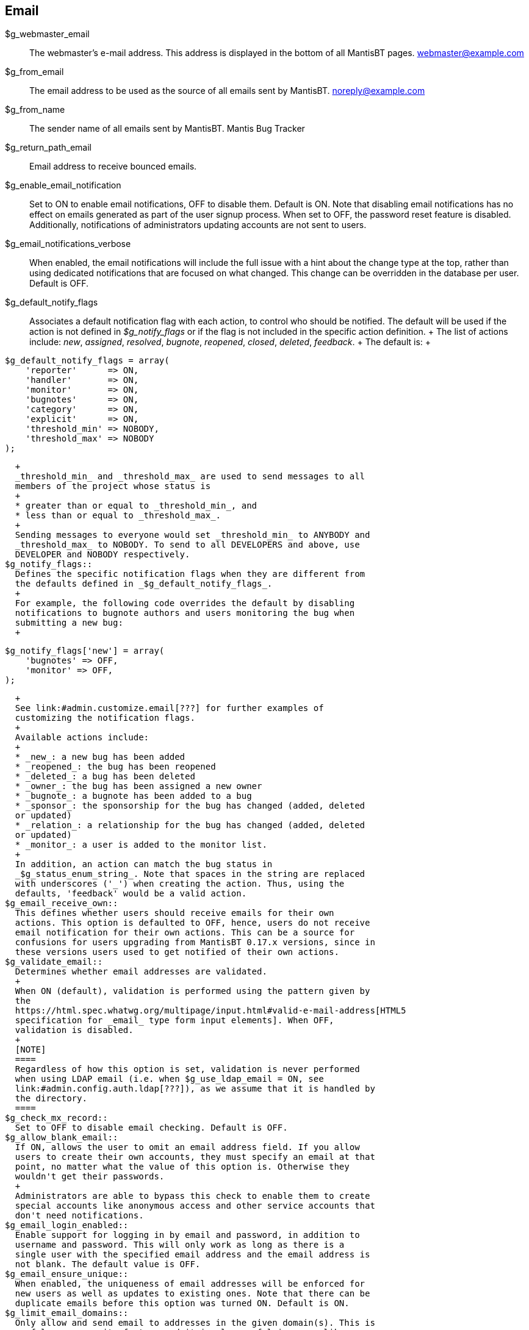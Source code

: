 [[admin.config.email]]
== Email

$g_webmaster_email::
  The webmaster's e-mail address. This address is displayed in the
  bottom of all MantisBT pages. webmaster@example.com
$g_from_email::
  The email address to be used as the source of all emails sent by
  MantisBT. noreply@example.com
$g_from_name::
  The sender name of all emails sent by MantisBT. Mantis Bug Tracker
$g_return_path_email::
  Email address to receive bounced emails.
$g_enable_email_notification::
  Set to ON to enable email notifications, OFF to disable them. Default
  is ON. Note that disabling email notifications has no effect on emails
  generated as part of the user signup process. When set to OFF, the
  password reset feature is disabled. Additionally, notifications of
  administrators updating accounts are not sent to users.
$g_email_notifications_verbose::
  When enabled, the email notifications will include the full issue with
  a hint about the change type at the top, rather than using dedicated
  notifications that are focused on what changed. This change can be
  overridden in the database per user. Default is OFF.
$g_default_notify_flags::
  Associates a default notification flag with each action, to control
  who should be notified. The default will be used if the action is not
  defined in _$g_notify_flags_ or if the flag is not included in the
  specific action definition.
  +
  The list of actions include: _new_, _assigned_, _resolved_, _bugnote_,
  _reopened_, _closed_, _deleted_, _feedback_.
  +
  The default is:
  +
....
$g_default_notify_flags = array(
    'reporter'      => ON,
    'handler'       => ON,
    'monitor'       => ON,
    'bugnotes'      => ON,
    'category'      => ON,
    'explicit'      => ON,
    'threshold_min' => NOBODY,
    'threshold_max' => NOBODY
);
....
  +
  _threshold_min_ and _threshold_max_ are used to send messages to all
  members of the project whose status is
  +
  * greater than or equal to _threshold_min_, and
  * less than or equal to _threshold_max_.
  +
  Sending messages to everyone would set _threshold_min_ to ANYBODY and
  _threshold_max_ to NOBODY. To send to all DEVELOPERS and above, use
  DEVELOPER and NOBODY respectively.
$g_notify_flags::
  Defines the specific notification flags when they are different from
  the defaults defined in _$g_default_notify_flags_.
  +
  For example, the following code overrides the default by disabling
  notifications to bugnote authors and users monitoring the bug when
  submitting a new bug:
  +
....
$g_notify_flags['new'] = array(
    'bugnotes' => OFF,
    'monitor' => OFF,
);
....
  +
  See link:#admin.customize.email[???] for further examples of
  customizing the notification flags.
  +
  Available actions include:
  +
  * _new_: a new bug has been added
  * _reopened_: the bug has been reopened
  * _deleted_: a bug has been deleted
  * _owner_: the bug has been assigned a new owner
  * _bugnote_: a bugnote has been added to a bug
  * _sponsor_: the sponsorship for the bug has changed (added, deleted
  or updated)
  * _relation_: a relationship for the bug has changed (added, deleted
  or updated)
  * _monitor_: a user is added to the monitor list.
  +
  In addition, an action can match the bug status in
  _$g_status_enum_string_. Note that spaces in the string are replaced
  with underscores ('_') when creating the action. Thus, using the
  defaults, 'feedback' would be a valid action.
$g_email_receive_own::
  This defines whether users should receive emails for their own
  actions. This option is defaulted to OFF, hence, users do not receive
  email notification for their own actions. This can be a source for
  confusions for users upgrading from MantisBT 0.17.x versions, since in
  these versions users used to get notified of their own actions.
$g_validate_email::
  Determines whether email addresses are validated.
  +
  When ON (default), validation is performed using the pattern given by
  the
  https://html.spec.whatwg.org/multipage/input.html#valid-e-mail-address[HTML5
  specification for _email_ type form input elements]. When OFF,
  validation is disabled.
  +
  [NOTE]
  ====
  Regardless of how this option is set, validation is never performed
  when using LDAP email (i.e. when $g_use_ldap_email = ON, see
  link:#admin.config.auth.ldap[???]), as we assume that it is handled by
  the directory.
  ====
$g_check_mx_record::
  Set to OFF to disable email checking. Default is OFF.
$g_allow_blank_email::
  If ON, allows the user to omit an email address field. If you allow
  users to create their own accounts, they must specify an email at that
  point, no matter what the value of this option is. Otherwise they
  wouldn't get their passwords.
  +
  Administrators are able to bypass this check to enable them to create
  special accounts like anonymous access and other service accounts that
  don't need notifications.
$g_email_login_enabled::
  Enable support for logging in by email and password, in addition to
  username and password. This will only work as long as there is a
  single user with the specified email address and the email address is
  not blank. The default value is OFF.
$g_email_ensure_unique::
  When enabled, the uniqueness of email addresses will be enforced for
  new users as well as updates to existing ones. Note that there can be
  duplicate emails before this option was turned ON. Default is ON.
$g_limit_email_domains::
  Only allow and send email to addresses in the given domain(s). This is
  useful as a security feature and it is also useful in cases like
  Sourceforge where its servers are limited to only sending emails to
  SourceForge email addresses in order to avoid spam.
  $g_limit_email_domains = array( 'users.sourceforge.net',
  'sourceforge.net' );
$g_show_user_email_threshold::
  This specifies the access level that is needed to have user names
  hyperlinked with mailto: links. The default value is NOBODY, hence,
  even administrators won't have this feature enabled.
$g_phpMailer_method::
  Select the method to send mail:
  +
  * _PHPMAILER_METHOD_MAIL_ for use of mail() function,
  * _PHPMAILER_METHOD_SENDMAIL_ for sendmail (or postfix),
  * _PHPMAILER_METHOD_SMTP_ for SMTP,
  +
  Default is PHPMAILER_METHOD_MAIL.
$g_smtp_host::
  This option specifies the SMTP server to submit messages to. The SMTP
  server (MTA) then takes on the responsibility of delivering messages
  to their final destinations.
  +
  To use the local SMTP (if available) set this to 'localhost',
  otherwise use the fully qualified domain name of the remote SMTP
  server.
  +
  It can be either a single hostname, or multiple semicolon-delimited
  hostnames. You can specify for each host a port other than the
  default, using format: _hostname:port_ (e.g.
  "smtp1.example.com:25;smtp2.example.com").
  +
  Hosts will be tried in the given order.
  +
  [NOTE]
  ====
  This is only used with _PHPMAILER_METHOD_SMTP_ (see
  $g_phpmailer_method).
  ====
  +
  The default is 'localhost'.
$g_smtp_port::
  The default SMTP port to use. This can be overridden individually for
  specific hosts. (see $g_smtp_host).
  +
  Typical SMTP ports are 25 and 587.
  +
  The default is 25.
$g_smtp_connection_mode::
  Allow secure connection to the SMTP server. Valid values are:
  +
  * _'' (empty string)_: No encryption. This is the default.
  * _ssl_
  * _tls_
$g_smtp_username::
  SMTP Server Authentication user
  +
  Allows the use of SMTP Authentication when using a remote SMTP host.
  +
  [NOTE]
  ====
  must be set to '' (empty string) if the SMTP host does not require
  authentication.
  ====
  +
  Default is ''.
$g_smtp_password::
  This is the password that is used in SMTP Authentication. Not used
  when $g_smtp_username = ''
  +
  Default is ''.
$g_email_dkim_enable::
  Enables DomainKeys Identified Mail (DKIM) Signatures (rfc6376). To
  successfully sign mails you need to enable DKIM and provide at least:
  _DKIM domain (see $g_email_dkim_domain)_, _DKIM private key or key
  file path (see $g_email_dkim_private_key_file_path and
  $g_email_dkim_private_key_string)_, _DKIM selector (see
  $g_email_dkim_selector)_, _DKIM identity (see
  $g_email_dkim_identity)_.
  +
  The default is OFF.
$g_email_dkim_domain::
  Defines domain for DomainKeys Identified Mail (DKIM) Signatures.
  +
  Typically same as the host part of the $g_from_email. For example
  example.com.
$g_email_dkim_private_key_file_path::
  Path to the private domain key to be used for DomainKeys Identified
  Mail (DKIM) Signatures.
  +
  If the key is specified in $g_email_dkim_private_key_string this
  setting will not be used.
$g_email_dkim_private_key_string::
  Private domain key to be used for DomainKeys Identified Mail (DKIM)
  Signatures.
  +
  This string should contain private key for signing. Leave empty string
  if you wish to load the key from the file defined with
  $g_email_dkim_private_key_file_path.
$g_email_dkim_selector::
  Selector to be used for DomainKeys Identified Mail (DKIM) Signatures.
  +
  If your domain is example.com, typically DNS TXT field should have:
  _host: mail.example._domainkey_, _value: v=DKIM1; t=s; n=core; k=rsa;
  p=[public key]_. In this case selector should be mail.example
$g_email_dkim_passphrase::
  Private DKIM domain key password.
  +
  Leave empty string if your private key does not have password
$g_email_dkim_identity::
  Identity to be used for DomainKeys Identified Mail (DKIM) Signatures.
  +
  This is usually the same as your g_from_email. For example
  noreply@example.com
$g_email_retry_in_days::
  Duration (in days) to retry failed emails before deleting them from
  queue. Default 7 days.
$g_email_send_using_cronjob::
  Disables sending of emails as soon as an action is performed. Emails
  are instead queued and must be sent by running scripts/send_emails.php
  periodically. This script can only be executed from the CLI, not from
  the web interface, for security reasons.
  +
  Enabling this option can help with performance problems if large
  numbers of emails are generated or mail delivery is slow by not
  delaying page execution when sending emails.
$g_email_separator1::
  Default is str_pad('', 70, '='); This means 70 equal signs.
$g_email_separator2::
  Default is str_pad('', 70, '-'); This means 70 minus signs.
$g_email_padding_length::
  Default is 28.

MantisBT uses flags and a threshold system to generate emails on events.
For each new event, email is sent to:

* the reporter, qualified by the notify flag 'reporter' below
* the handler (or Assigned to), qualified by the notify flag 'handler'
below
* anyone monitoring the bug, qualified by the notify flag 'monitor'
below
* anyone who has ever added a bugnote the bug, qualified by the notify
flag 'bugnotes' below
* anyone assigned to the project whose access level is greater than or
equal to the notify flag 'threshold_min' and less than or equal to the
notify flag 'threshold_max' below

From this list, those recipients who meet the following criteria are
eliminated:

* the originator of the change, if $g_email_receive_own is OFF
* the recipient either no longer exists, or is disabled
* the recipient has turned their email_on_<new status> preference OFF
* the recipient has no email address entered
